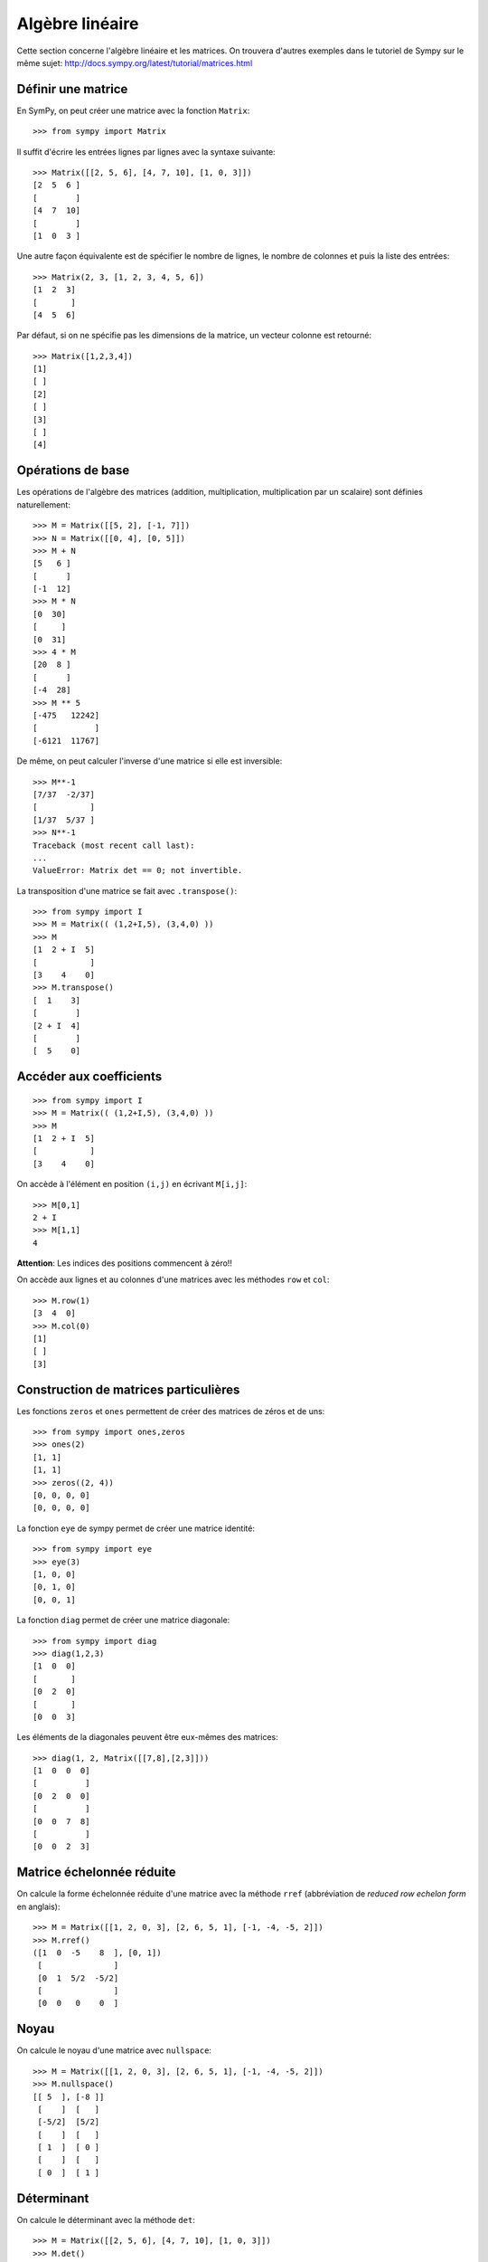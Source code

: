 Algèbre linéaire
================

Cette section concerne l'algèbre linéaire et les matrices.
On trouvera d'autres exemples dans le tutoriel de Sympy sur le même sujet:
http://docs.sympy.org/latest/tutorial/matrices.html

Définir une matrice
-------------------

En SymPy, on peut créer une matrice avec la fonction ``Matrix``::

    >>> from sympy import Matrix

Il suffit d'écrire les entrées lignes par lignes avec la syntaxe suivante::

    >>> Matrix([[2, 5, 6], [4, 7, 10], [1, 0, 3]])
    [2  5  6 ]
    [        ]
    [4  7  10]
    [        ]
    [1  0  3 ]

Une autre façon équivalente est de spécifier le nombre de lignes, le nombre de
colonnes et puis la liste des entrées::

    >>> Matrix(2, 3, [1, 2, 3, 4, 5, 6])
    [1  2  3]
    [       ]
    [4  5  6]

Par défaut, si on ne spécifie pas les dimensions de la matrice, un vecteur
colonne est retourné::

    >>> Matrix([1,2,3,4])
    [1]
    [ ]
    [2]
    [ ]
    [3]
    [ ]
    [4]

Opérations de base
------------------

Les opérations de l'algèbre des matrices (addition, multiplication,
multiplication par un scalaire) sont définies naturellement::

    >>> M = Matrix([[5, 2], [-1, 7]])
    >>> N = Matrix([[0, 4], [0, 5]])
    >>> M + N
    [5   6 ]
    [      ]
    [-1  12]
    >>> M * N
    [0  30]
    [     ]
    [0  31]
    >>> 4 * M
    [20  8 ]
    [      ]
    [-4  28]
    >>> M ** 5
    [-475   12242]
    [            ]
    [-6121  11767]

De même, on peut calculer l'inverse d'une matrice si elle est inversible::

    >>> M**-1
    [7/37  -2/37]
    [           ]
    [1/37  5/37 ]
    >>> N**-1
    Traceback (most recent call last):
    ...
    ValueError: Matrix det == 0; not invertible.

La transposition d'une matrice se fait avec ``.transpose()``::

    >>> from sympy import I
    >>> M = Matrix(( (1,2+I,5), (3,4,0) ))
    >>> M
    [1  2 + I  5]
    [           ]
    [3    4    0]
    >>> M.transpose()
    [  1    3]
    [        ]
    [2 + I  4]
    [        ]
    [  5    0]

Accéder aux coefficients
------------------------

::

    >>> from sympy import I
    >>> M = Matrix(( (1,2+I,5), (3,4,0) ))
    >>> M
    [1  2 + I  5]
    [           ]
    [3    4    0]

On accède à l'élément en position ``(i,j)`` en écrivant ``M[i,j]``::

    >>> M[0,1]
    2 + I
    >>> M[1,1]
    4

**Attention**: Les indices des positions commencent à zéro!!

On accède aux lignes et au colonnes d'une matrices avec les méthodes ``row`` et
``col``::

    >>> M.row(1)
    [3  4  0]
    >>> M.col(0)
    [1]
    [ ]
    [3]


Construction de matrices particulières
--------------------------------------

Les fonctions ``zeros`` et ``ones`` permettent de créer des matrices de zéros
et de uns::

    >>> from sympy import ones,zeros
    >>> ones(2)
    [1, 1]
    [1, 1]
    >>> zeros((2, 4))
    [0, 0, 0, 0]
    [0, 0, 0, 0]

La fonction ``eye`` de sympy permet de créer une matrice identité::

    >>> from sympy import eye
    >>> eye(3)
    [1, 0, 0]
    [0, 1, 0]
    [0, 0, 1]

La fonction ``diag`` permet de créer une matrice diagonale::

    >>> from sympy import diag
    >>> diag(1,2,3)
    [1  0  0]
    [       ]
    [0  2  0]
    [       ]
    [0  0  3]

Les éléments de la diagonales peuvent être eux-mêmes des matrices::

    >>> diag(1, 2, Matrix([[7,8],[2,3]]))
    [1  0  0  0]
    [          ]
    [0  2  0  0]
    [          ]
    [0  0  7  8]
    [          ]
    [0  0  2  3]

Matrice échelonnée réduite
--------------------------

On calcule la forme échelonnée réduite d'une matrice avec la méthode ``rref``
(abbréviation de *reduced row echelon form* en anglais)::

    >>> M = Matrix([[1, 2, 0, 3], [2, 6, 5, 1], [-1, -4, -5, 2]])
    >>> M.rref()
    ([1  0  -5    8  ], [0, 1])
     [               ]
     [0  1  5/2  -5/2]
     [               ]
     [0  0   0    0  ]

Noyau
-----

On calcule le noyau d'une matrice avec ``nullspace``::

    >>> M = Matrix([[1, 2, 0, 3], [2, 6, 5, 1], [-1, -4, -5, 2]])
    >>> M.nullspace()
    [[ 5  ], [-8 ]]
     [    ]  [   ]
     [-5/2]  [5/2]
     [    ]  [   ]
     [ 1  ]  [ 0 ]
     [    ]  [   ]
     [ 0  ]  [ 1 ]

Déterminant
-----------

On calcule le déterminant avec la méthode ``det``::

    >>> M = Matrix([[2, 5, 6], [4, 7, 10], [1, 0, 3]])
    >>> M.det()
    -10

Polynôme caractéristique
------------------------

La méthode ``charpoly`` permet de calculer le polynôme caractéristique d'une
matrice carrée::

    >>> M = Matrix([[3, -2,  4, -2], [5,  3, -3, -2], [5, -2,  2, -2], [5, -2, -3,  3]])
    >>> from sympy.abc import x
    >>> M.charpoly(x)
    PurePoly(x**4 - 11*x**3 + 29*x**2 + 35*x - 150, x, domain='ZZ')

On ajoute ``.as_expr()`` pour obtenir l'expression symbolique du polynôme
caractéristique::

    >>> M.charpoly(x).as_expr()
     4       3       2
    x  - 11*x  + 29*x  + 35*x - 150
    >>> from sympy import factor
    >>> factor(_)
           2
    (x - 5) *(x - 3)*(x + 2)

Valeurs propres et vecteurs propres
-----------------------------------

Continuons avec la même matrice ``M`` définie précédemment::

    >>>  M
    [3  -2  4   -2]
    [             ]
    [5  3   -3  -2]
    [             ]
    [5  -2  2   -2]
    [             ]
    [5  -2  -3  3 ]

Soient les vecteurs colonnes ``w`` et ``v`` suivants::

    >>> w = Matrix((1,2,3,4))
    >>> v = Matrix((1,1,1,0))
    >>> w
    [1]
    [ ]
    [2]
    [ ]
    [3]
    [ ]
    [4]
    >>> v
    [1]
    [ ]
    [1]
    [ ]
    [1]
    [ ]
    [0]

En général, l'image par ``M`` d'un vecteur n'a rien à voir avec ce vecteur.
Par exemple, l'image par ``M`` de ``w`` n'a rien à voir avec ``w``::

    >>> M * w
    [3 ]
    [  ]
    [-6]
    [  ]
    [-1]
    [  ]
    [4 ]

Dans certains cas particuliers, l'image par ``M`` d'un vecteur retourne un
multiple scalaire de ce vecteur. C'est ce qui se produit pour le vecteur
``v``::

    >>> M * v
    [5]
    [ ]
    [5]
    [ ]
    [5]
    [ ]
    [0]

Le résultat précédent est égal à 5 fois le vecteur ``v``::

    >>> 5 * v
    [5]
    [ ]
    [5]
    [ ]
    [5]
    [ ]
    [0]

Un vecteur `v` qui satisfait l'équation `Mv = \lambda v` pour un certain
nombre réel (ou complexe) `\lambda` est appelé *vecteur propre*. Le nombre
`\lambda` qui satisfait l'équation est appelé *valeur propre*. Il se trouve que
les valeurs propres d'une matrice sont les racines de son polynôme
caractéristique. Le calcul des valeurs et vecteurs propres d'une matrice est
utile dans presque tous les domaines des mathématiques.

En sympy, on calcule les valeurs propres d'une matrice avec la méthode
``eigenvals``. Le résultat est un dictionnaire qui associe à chaque valeur
propre sa multiplicité algébrique (comme pour le calcul des racines)::

    >>> M.eigenvals()
    {-2: 1, 3: 1, 5: 2}

Et on calcule les vecteurs propres d'une matrice avec la méthode
``eigenvects``::

    >>> M.eigenvects()
    [(-2, 1, [[0]]), (3, 1, [[1]]), (5, 2, [[1], [0 ]])]
              [ ]            [ ]            [ ]  [  ]
              [1]            [1]            [1]  [-1]
              [ ]            [ ]            [ ]  [  ]
              [1]            [1]            [1]  [0 ]
              [ ]            [ ]            [ ]  [  ]
              [1]            [1]            [0]  [1 ]

Le calcul précédent montre bien que le vecteur colonne ``v = [1, 1, 1, 0]^T``
est bien un vecteur propre de la matrice ``M`` associé à la valeur propre ``5``
comme on l'avait vu plus tôt. Il permet aussi de réaliser qu'un autre vecteur
colonne linéairement indépendant de ``v`` est aussi un vecteur propre associé à
la valeur propre ``5``. Finalement, il y a deux autres vecteurs propres
associés aux valeurs propres ``-2`` et ``3``.

